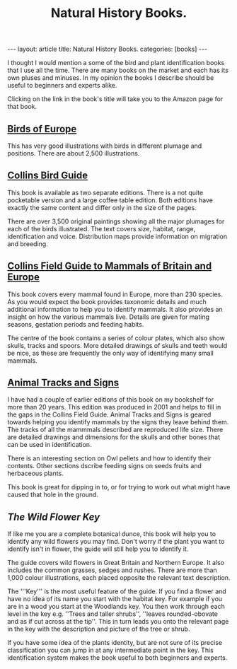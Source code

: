 #+STARTUP: showall indent
#+STARTUP: hidestars
#+OPTIONS: H:2 num:nil tags:nil toc:nil timestamps:nil
#+TITLE: Natural History Books.
#+BEGIN_HTML
---
layout: article
title: Natural History Books.
categories: [books]
---
#+END_HTML


I thought I would mention a some of the bird and plant identification
books that I use all the time. There are many books on the market and
each has its own pluses and minuses. In my opinion the books I
describe should be useful to beginners and experts alike.

Clicking on the link in the book's title will take you to the Amazon
page for that book.

** [[http://www.amazon.co.uk/exec/obidos/ASIN/0713652381/naturenotes-21][Birds of Europe]]
This has very good illustrations with birds in
different plumage and positions. There are about 2,500 illustrations.

** [[http://www.amazon.co.uk/exec/obidos/ASIN/0007113323/naturenotes-21][Collins Bird Guide]]

This book is available as two separate editions. There is a not quite
pocketable version and a large coffee table edition. Both editions
have exactly the same content and differ only in the size of the
pages.

There are over 3,500 original paintings showing all the major plumages
for each of the birds illustrated. The text covers size, habitat,
range, identification and voice. Distribution maps provide information
on migration and breeding.
** [[http://www.amazon.co.uk/exec/obidos/ASIN/0002197790/naturenotes-21][Collins Field Guide to Mammals of Britain and Europe]]

This book covers every mammal found in Europe, more than 230
species. As you would expect the book provides taxonomic details and
much additional information to help you to identify mammals. It also
provides an insight on how the various mammals live. Details are given
for mating seasons, gestation periods and feeding habits.

The centre of the book contains a series of colour plates, which also
show skulls, tracks and spoors. More detailed drawings of skulls and
teeth would be nice, as these are frequently the only way of
identifying many small mammals.

** [[http://www.amazon.co.uk/exec/obidos/ASIN/0198507968/naturenotes-21][Animal Tracks and Signs]]

I have had a couple of earlier editions of this book on my bookshelf
for more than 20 years. This edition was produced in 2001 and helps to
fill in the gaps in the Collins Field Guide. Animal Tracks and Signs
is geared towards helping you identify mammals by the signs they leave
behind them. The tracks of all the mammmals described are reproduced
life size. There are detailed drawings and dimensions for the skulls
and other bones that can be used in identification.

There is an interesting section on Owl pellets and how to identify
their contents. Other sections dscribe feeding signs on seeds fruits
and herbaceous plants.

This book is great for dipping in to, or for trying to work out what
might have caused that hole in the ground.

** [[%5B%5Bhttp://www.amazon.co.uk/exec/obidos/ASIN/0723224196/naturenotes-21][The Wild Flower Key]]

If like me you are a complete botanical dunce, this book will help you
to identify any wild flowers you may find. Don't worry if the plant
you want to identify isn't in flower, the guide will still help you to
identify it.

The guide covers wild flowers in Great Britain and Northern Europe. It
also includes the common grasses, sedges and rushes. There are more
than 1,000 colour illustrations, each placed opposite the relevant
text description.

The '''Key''' is the most useful feature of the guide. If you find a
flower and have no idea of its name you start with the habitat
key. For example if you are in a wood you start at the Woodlands
key. You then work through each level in the key e.g. ''Trees and
taller shrubs'', ''leaves rounded-obovate and as if cut across at the
tip''. This in turn leads you onto the relevant page in the key with
the description and picture of the tree or shrub.

If you have some idea of the plants identity, but are not sure of its
precise classification you can jump in at any intermediate point in
the key. This identification system makes the book useful to both
beginners and experts.
